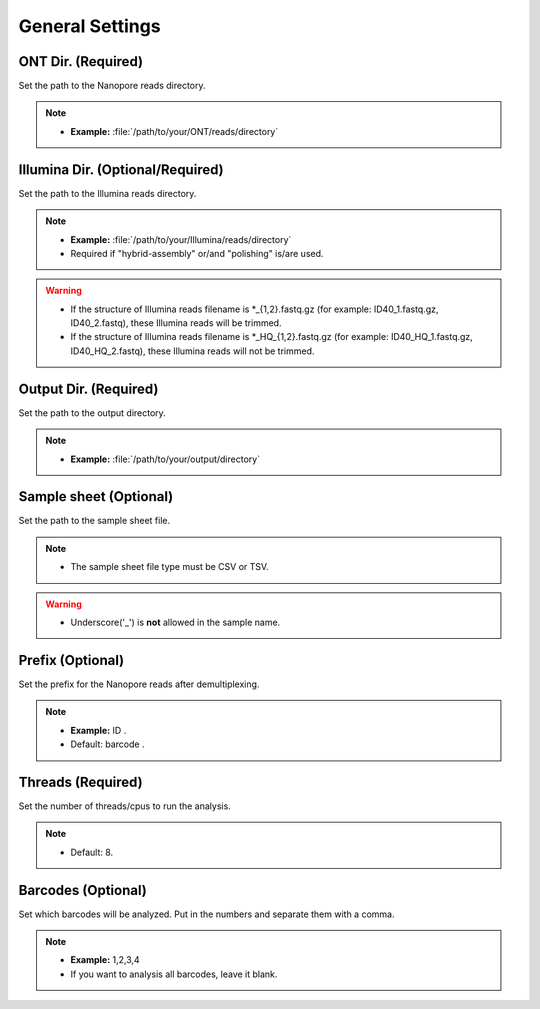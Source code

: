 General Settings
================

.. image:: /img/GeneralSettings.png

ONT Dir. (Required)
___________________
Set the path to the Nanopore reads directory. 

.. note::
  * **Example:** :file:`/path/to/your/ONT/reads/directory`
  
Illumina Dir. (Optional/Required)
_________________________________
Set the path to the Illumina reads directory. 

.. note::
  * **Example:** :file:`/path/to/your/Illumina/reads/directory`
  * Required if "hybrid-assembly" or/and "polishing" is/are used.

.. warning::
  * If the structure of Illumina reads filename is \*_{1,2}.fastq.gz (for example: ID40_1.fastq.gz, ID40_2.fastq), these Illumina reads will be trimmed.
  * If the structure of Illumina reads filename is \*_HQ_{1,2}.fastq.gz (for example: ID40_HQ_1.fastq.gz, ID40_HQ_2.fastq), these Illumina reads will not be trimmed.

Output Dir. (Required)
______________________
Set the path to the output directory. 

.. note::
  * **Example:** :file:`/path/to/your/output/directory`

Sample sheet (Optional)
_______________________
Set the path to the sample sheet file. 

.. note::
  * The sample sheet file type must be CSV or TSV.

.. warning::
  * Underscore('_') is **not** allowed in the sample name.
  
Prefix (Optional)
_________________
Set the prefix for the Nanopore reads after demultiplexing. 

.. note::
  * **Example:** ID .
  * Default: barcode .

Threads (Required)
_____________________
Set the number of threads/cpus to run the analysis.

.. note::
  * Default: 8.

Barcodes (Optional)
______________________
Set which barcodes will be analyzed. Put in the numbers and separate them with a comma.

.. note::
  * **Example:** 1,2,3,4
  * If you want to analysis all barcodes, leave it blank.